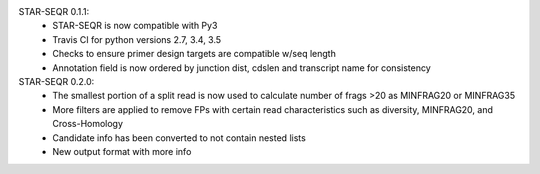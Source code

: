 STAR-SEQR 0.1.1:
 * STAR-SEQR is now compatible with Py3
 * Travis CI for python versions 2.7, 3.4, 3.5
 * Checks to ensure primer design targets are compatible w/seq length
 * Annotation field is now ordered by junction dist, cdslen and transcript name for consistency

STAR-SEQR 0.2.0:
 * The smallest portion of a split read is now used to calculate number of frags >20 as MINFRAG20 or MINFRAG35
 * More filters are applied to remove FPs with certain read characteristics such as diversity, MINFRAG20, and Cross-Homology
 * Candidate info has been converted to not contain nested lists
 * New output format with more info

